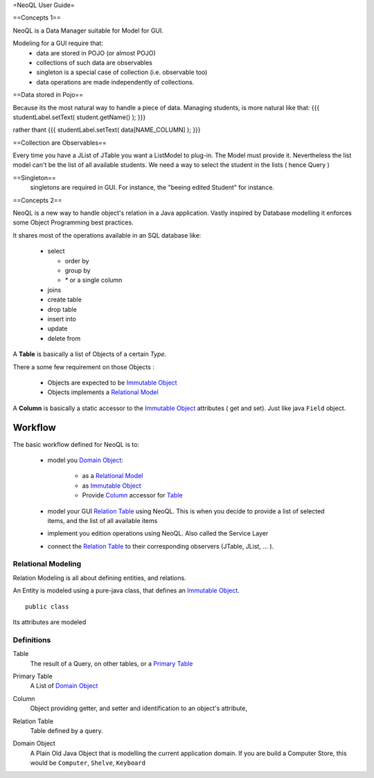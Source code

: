 =NeoQL User Guide=


==Concepts 1==

NeoQL is a Data Manager suitable for Model for GUI.

Modeling for a GUI require that:
  * data are stored in POJO (or almost POJO)
  * collections of such  data are observables
  * singleton is a special case of collection (i.e. observable too)
  * data operations are made independently of collections.

==Data stored in Pojo==

Because its the most natural way to handle a piece of data. Managing students, is more natural like that:
{{{
studentLabel.setText( student.getName() );
}}}  

rather thant
{{{
studentLabel.setText( data[NAME_COLUMN] );
}}}

==Collection are Observables==

Every time you have a JList of JTable you want a ListModel to plug-in. The Model must provide it. Nevertheless the
list model can't be the list of all available students. We need a way to select the student in the lists ( hence Query )

==Singleton==
 singletons are required in GUI. For instance, the "beeing edited Student" for instance.


==Concepts 2==

NeoQL is a new way to handle object's relation in a Java application.
Vastly inspired by Database modelling it enforces some Object Programming best practices.

It shares most of the operations available in an SQL database like:

  - select
  
    - order by
    - group by
    - `*` or a single column
  - joins
  - create table
  - drop table
  - insert into
  - update 
  - delete from

A **Table** is basically a list of Objects of a certain *Type*.

There a some few requirement on those Objects :

  - Objects are expected to be  `Immutable Object`_
  - Objects implements a `Relational Model`_

A **Column** is basically a static accessor to the `Immutable Object`_ attributes ( get and set). Just like java ``Field`` object.


Workflow
-------------------------------------------------------------

The basic workflow defined for NeoQL is to:

	- model you `Domain Object`_:
	
		- as a `Relational Model`_
		- as `Immutable Object`_
		- Provide Column_ accessor for Table_
		
	- model your GUI `Relation Table`_ using NeoQL.
	  This is when you decide to provide a list of selected items, and the list of all available items
	- implement you edition operations using NeoQL. Also called the Service Layer
	- connect the `Relation Table`_ to their corresponding observers (JTable, JList, ... ).

Relational Modeling
================================================

Relation Modeling is all about defining entities, and relations.

An Entity is modeled using a pure-java class, that defines an `Immutable Object`_.

::
	
	public class 

Its attributes are modeled

 
Definitions
=================================================

.. _table:

Table
	The result of a Query, on other tables, or a `Primary Table`_
	
.. _primary table:

Primary Table
	A List of `Domain Object`_


.. _column:

Column
	Object providing getter, and setter and identification to an object's attribute, 

.. _relation table:

Relation Table
	Table defined by a query.

.. _Domain Object:

Domain Object
	A Plain Old Java Object that is modelling the current application domain.
	If you are build a Computer Store, this would be ``Computer``, ``Shelve``, ``Keyboard``

.. _Immutable Object: http://en.wikipedia.org/wiki/Immutable_object
.. _Relational Model: http://en.wikipedia.org/wiki/Relational_model